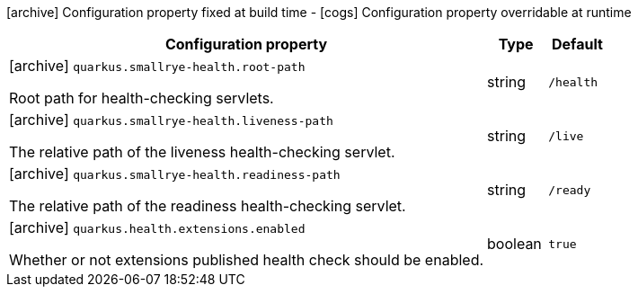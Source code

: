 [.configuration-legend]
icon:archive[title=Fixed at build time] Configuration property fixed at build time - icon:cogs[title=Overridable at runtime]️ Configuration property overridable at runtime 

[.configuration-reference, cols="80,.^10,.^10"]
|===

h|Configuration property
h|Type
h|Default

a|icon:archive[title=Fixed at build time] `quarkus.smallrye-health.root-path`

[.description]
--
Root path for health-checking servlets.
--|string 
|`/health`


a|icon:archive[title=Fixed at build time] `quarkus.smallrye-health.liveness-path`

[.description]
--
The relative path of the liveness health-checking servlet.
--|string 
|`/live`


a|icon:archive[title=Fixed at build time] `quarkus.smallrye-health.readiness-path`

[.description]
--
The relative path of the readiness health-checking servlet.
--|string 
|`/ready`


a|icon:archive[title=Fixed at build time] `quarkus.health.extensions.enabled`

[.description]
--
Whether or not extensions published health check should be enabled.
--|boolean 
|`true`

|===